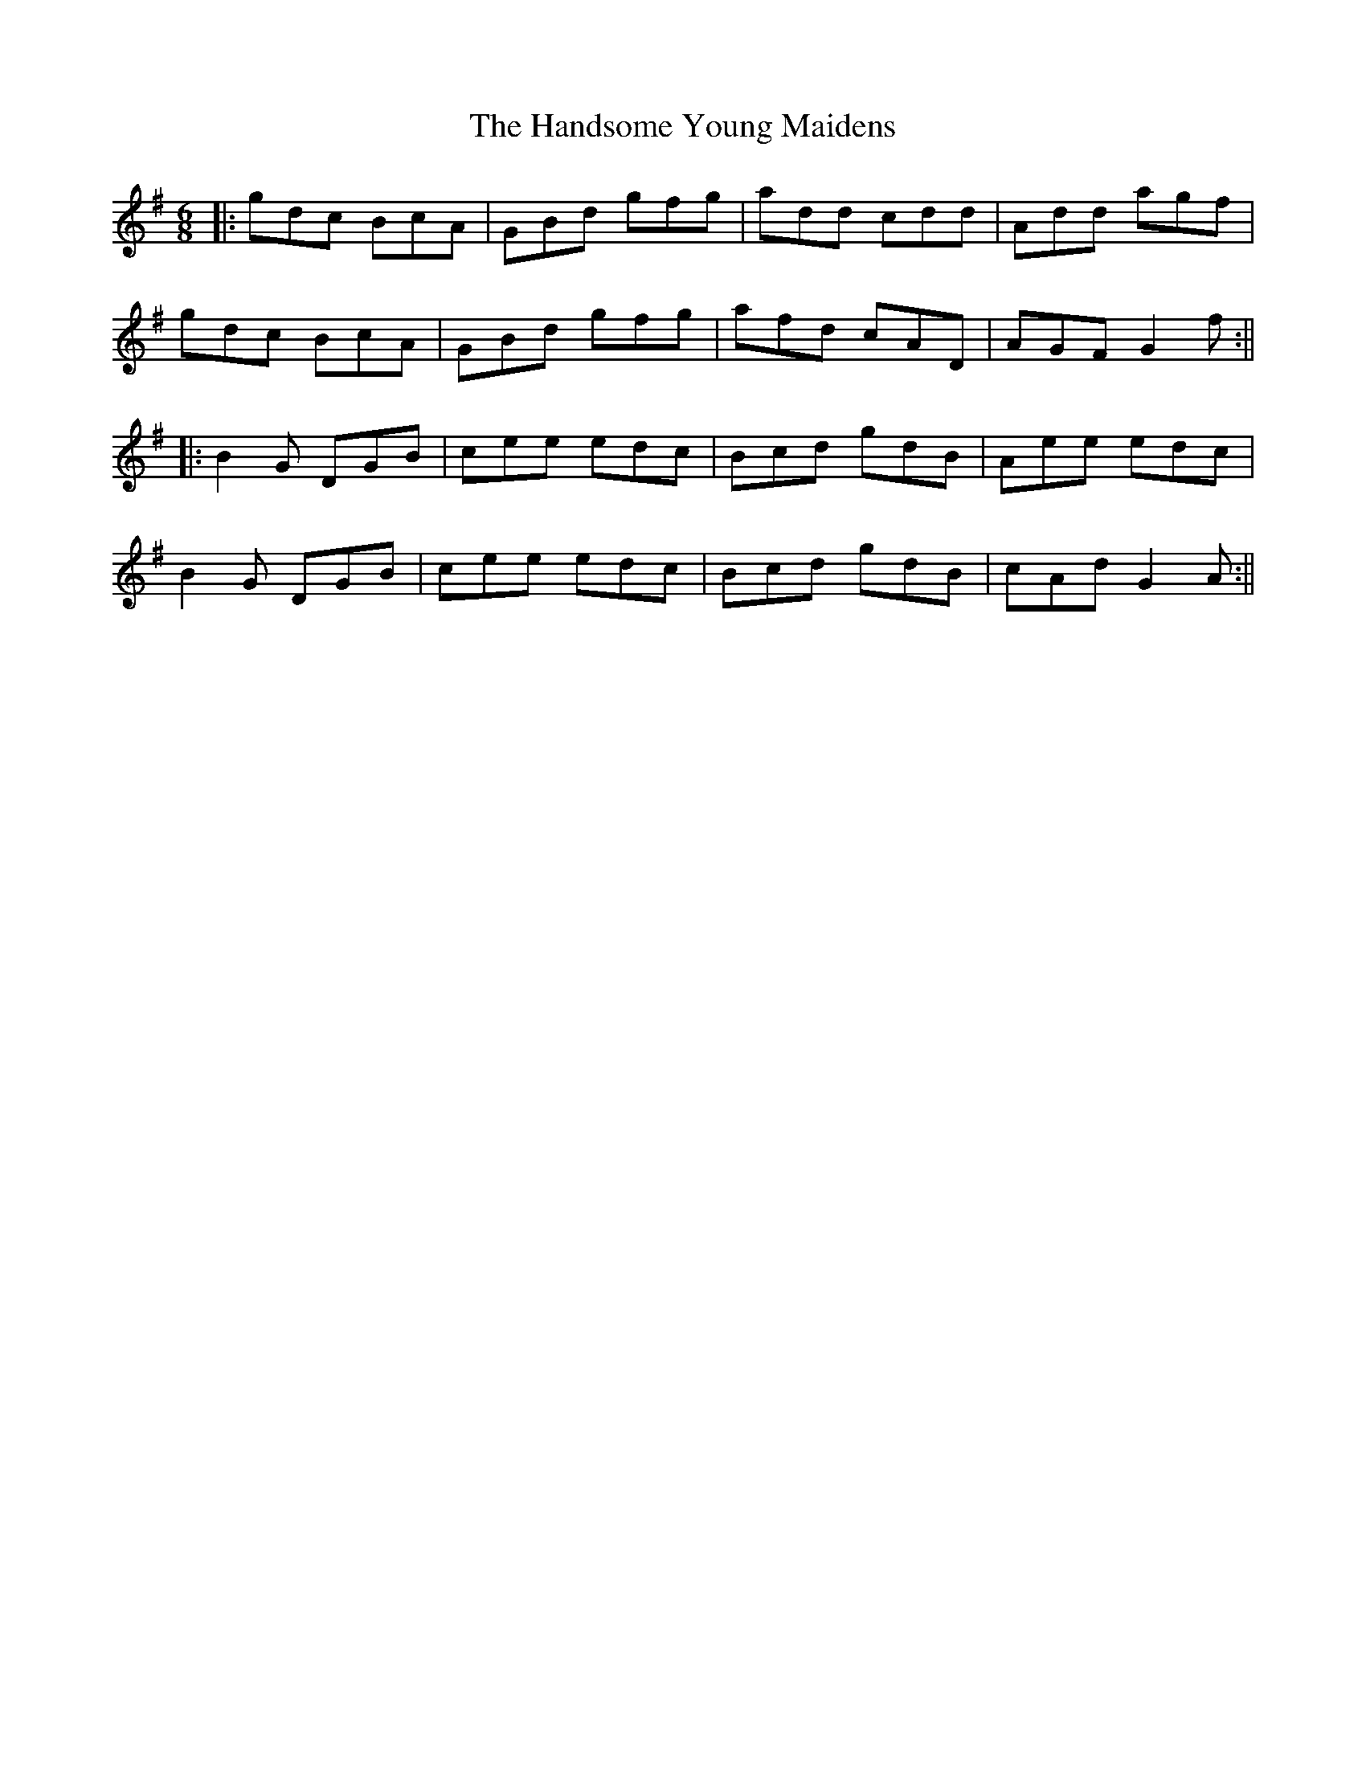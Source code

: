 X: 4
T: Handsome Young Maidens, The
Z: JACKB
S: https://thesession.org/tunes/145#setting12842
R: jig
M: 6/8
L: 1/8
K: Gmaj
|:gdc BcA|GBd gfg|add cdd|Add agf|gdc BcA|GBd gfg|afd cAD|AGF G2f:|||:B2G DGB|cee edc|Bcd gdB|Aee edc|B2G DGB|cee edc|Bcd gdB|cAd G2A:||
